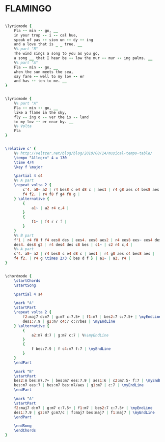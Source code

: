 * FLAMINGO
  :PROPERTIES:
  :lyricsurl: "http://lyricsplayground.com/alpha/songs/f/flamingo.shtml"
  :idyoutube: "XlmMzUMCIIg"
  :idyoutuberemark: "Duke and his orchestra"
  :structure: "AABA"
  :uuid:     "be87a49a-1a05-11e1-ba9e-0019d11e5a41"
  :completion: "5"
  :copyrightextra: "Renewed 1969 Edwin H. Morris & Company, A Division of MPL Communications, Inc."
  :copyright: "1941 Tempo Music, Inc."
  :piece:    "Slowly"
  :poet:     "Ed Anderson"
  :composer: "Ted Grouya"
  :style:    "Jazz"
  :title:    "Flamingo"
  :render:   "Fake"
  :doLyricsmore: True
  :doLyrics: True
  :doVoice:  True
  :doChords: True
  :END:


#+name: LyricsmoreFake
#+header: :file flamingo_LyricsmoreFake.eps
#+begin_src lilypond 

\lyricmode {
	Fla -- min -- go, __
	in your trop -- i -- cal hue,
	speak of pas -- sion un -- dy -- ing
	and a love that is _ _ true. __
	%% part "B"
	The wind sings a song to you as you go,
	a song __ that I hear be -- low the mur -- mur -- ing palms. __
	%% part "A"
	Fla -- min -- go, __
	when the sun meets the sea,
	say fare -- well to my lov -- er
	and has -- ten to me. __
}

#+end_src

#+name: LyricsFake
#+header: :file flamingo_LyricsFake.eps
#+begin_src lilypond 

\lyricmode {
	%% part "A"
	Fla -- min -- go, __
	like a flame in the sky,
	fly -- ing o -- ver the is -- land
	to my lov -- er near by. __
	%% Volta
	Fla
}

#+end_src

#+name: VoiceFake
#+header: :file flamingo_VoiceFake.eps
#+begin_src lilypond 

\relative c' {
	%% http://veltzer.net/blog/blog/2010/08/14/musical-tempo-table/
	\tempo "Allegro" 4 = 130
	\time 4/4
	\key f \major

	\partial 4 c4
	%% A part
	\repeat volta 2 {
		c'4. a8~ a2 | r4 bes8 c e4 d8 c | aes1 | r4 g8 aes c4 bes8 aes |
		f4 f2. | r4 f8 f g4 f8 g |
	} \alternative {
		{
			a1~ | a2 r4 c,4 |
		}
		{
			f1~ | f4 r r f |
		}
	}
	%% B part
	f'1 | r4 f8 f f4 ees8 des | ees4. ees8 aes2 | r4 ees8 ees~ ees4 des8 c |
	des4. des8 g2 | r4 des4 des c8 bes | c1~ | c2 r4 c,4 |
	%% A part
	c'4. a8~ a2 | r4 bes8 c e4 d8 c | aes1 | r4 g8 aes c4 bes8 aes |
	f4 f2. | r4 g \times 2/3 { bes d f } | a1~ | a2. r4 |
}

#+end_src

#+name: ChordsFake
#+header: :file flamingo_ChordsFake.eps
#+begin_src lilypond 

\chordmode {
	\startChords
	\startSong

	\partial 4 s4

	\mark "A"
	\startPart
	\repeat volta 2 {
		f2:maj7 d:m7 | g:m7 c:7.5+ | f1:m7 | bes2:7 c:7.5+ | \myEndLine
		des1:7.9 | g2:m7 c4:7 c:7/bes | \myEndLine
	} \alternative {
		{
			a2:m7 d:7 | g:m7 c:7 | %%\myEndLine
		}
		{
			f bes:7.9 | f c4:m7 f:7 | \myEndLine
		}
	}
	\endPart

	\mark "B"
	\startPart
	bes2:m bes:m7.7+ | bes:m7 ees:7.9 | aes1:6 | c2:m7.5- f:7 | \myEndLine
	bes:m7 ees:7 | bes:m7 bes:m7/aes | g1:m7 | c:7 | \myEndLine
	\endPart

	\mark "A"
	\startPart
	f2:maj7 d:m7 | g:m7 c:7.5+ | f1:m7 | bes2:7 c:7.5+ | \myEndLine
	des1:7.9 | g2:m7 g:m7/c | f:maj7 bes:maj7 | f1:maj7 | \myEndLine
	\endPart

	\endSong
	\endChords
}

#+end_src

